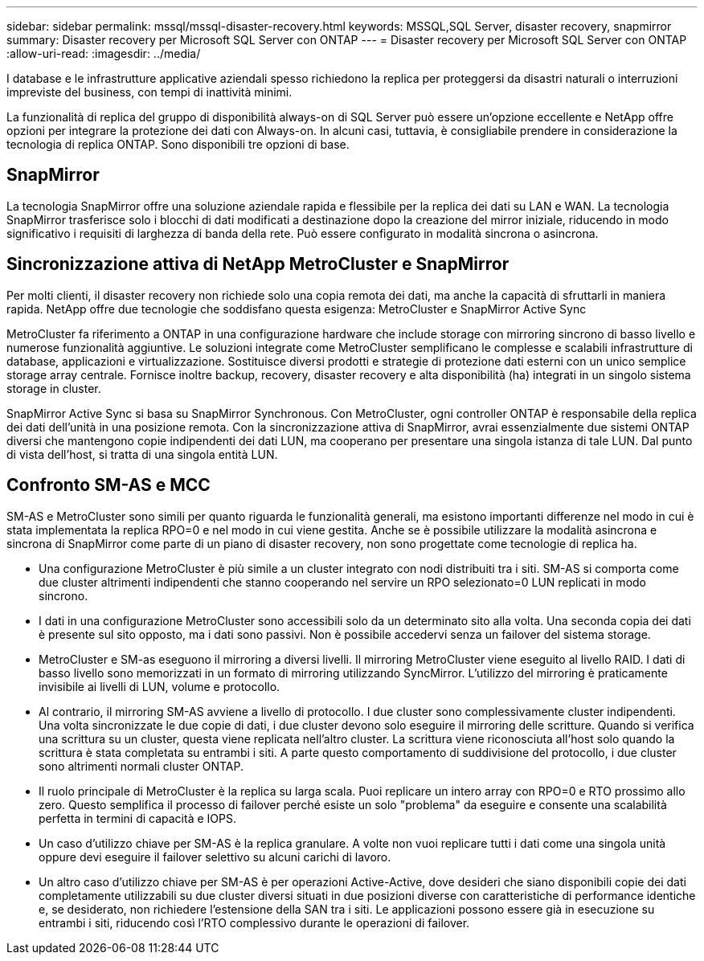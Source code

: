 ---
sidebar: sidebar 
permalink: mssql/mssql-disaster-recovery.html 
keywords: MSSQL,SQL Server, disaster recovery, snapmirror 
summary: Disaster recovery per Microsoft SQL Server con ONTAP 
---
= Disaster recovery per Microsoft SQL Server con ONTAP
:allow-uri-read: 
:imagesdir: ../media/


[role="lead"]
I database e le infrastrutture applicative aziendali spesso richiedono la replica per proteggersi da disastri naturali o interruzioni impreviste del business, con tempi di inattività minimi.

La funzionalità di replica del gruppo di disponibilità always-on di SQL Server può essere un'opzione eccellente e NetApp offre opzioni per integrare la protezione dei dati con Always-on. In alcuni casi, tuttavia, è consigliabile prendere in considerazione la tecnologia di replica ONTAP. Sono disponibili tre opzioni di base.



== SnapMirror

La tecnologia SnapMirror offre una soluzione aziendale rapida e flessibile per la replica dei dati su LAN e WAN. La tecnologia SnapMirror trasferisce solo i blocchi di dati modificati a destinazione dopo la creazione del mirror iniziale, riducendo in modo significativo i requisiti di larghezza di banda della rete. Può essere configurato in modalità sincrona o asincrona.



== Sincronizzazione attiva di NetApp MetroCluster e SnapMirror

Per molti clienti, il disaster recovery non richiede solo una copia remota dei dati, ma anche la capacità di sfruttarli in maniera rapida. NetApp offre due tecnologie che soddisfano questa esigenza: MetroCluster e SnapMirror Active Sync

MetroCluster fa riferimento a ONTAP in una configurazione hardware che include storage con mirroring sincrono di basso livello e numerose funzionalità aggiuntive. Le soluzioni integrate come MetroCluster semplificano le complesse e scalabili infrastrutture di database, applicazioni e virtualizzazione. Sostituisce diversi prodotti e strategie di protezione dati esterni con un unico semplice storage array centrale. Fornisce inoltre backup, recovery, disaster recovery e alta disponibilità (ha) integrati in un singolo sistema storage in cluster.

SnapMirror Active Sync si basa su SnapMirror Synchronous. Con MetroCluster, ogni controller ONTAP è responsabile della replica dei dati dell'unità in una posizione remota. Con la sincronizzazione attiva di SnapMirror, avrai essenzialmente due sistemi ONTAP diversi che mantengono copie indipendenti dei dati LUN, ma cooperano per presentare una singola istanza di tale LUN. Dal punto di vista dell'host, si tratta di una singola entità LUN.



== Confronto SM-AS e MCC

SM-AS e MetroCluster sono simili per quanto riguarda le funzionalità generali, ma esistono importanti differenze nel modo in cui è stata implementata la replica RPO=0 e nel modo in cui viene gestita. Anche se è possibile utilizzare la modalità asincrona e sincrona di SnapMirror come parte di un piano di disaster recovery, non sono progettate come tecnologie di replica ha.

* Una configurazione MetroCluster è più simile a un cluster integrato con nodi distribuiti tra i siti. SM-AS si comporta come due cluster altrimenti indipendenti che stanno cooperando nel servire un RPO selezionato=0 LUN replicati in modo sincrono.
* I dati in una configurazione MetroCluster sono accessibili solo da un determinato sito alla volta. Una seconda copia dei dati è presente sul sito opposto, ma i dati sono passivi. Non è possibile accedervi senza un failover del sistema storage.
* MetroCluster e SM-as eseguono il mirroring a diversi livelli. Il mirroring MetroCluster viene eseguito al livello RAID. I dati di basso livello sono memorizzati in un formato di mirroring utilizzando SyncMirror. L'utilizzo del mirroring è praticamente invisibile ai livelli di LUN, volume e protocollo.
* Al contrario, il mirroring SM-AS avviene a livello di protocollo. I due cluster sono complessivamente cluster indipendenti. Una volta sincronizzate le due copie di dati, i due cluster devono solo eseguire il mirroring delle scritture. Quando si verifica una scrittura su un cluster, questa viene replicata nell'altro cluster. La scrittura viene riconosciuta all'host solo quando la scrittura è stata completata su entrambi i siti. A parte questo comportamento di suddivisione del protocollo, i due cluster sono altrimenti normali cluster ONTAP.
* Il ruolo principale di MetroCluster è la replica su larga scala. Puoi replicare un intero array con RPO=0 e RTO prossimo allo zero. Questo semplifica il processo di failover perché esiste un solo "problema" da eseguire e consente una scalabilità perfetta in termini di capacità e IOPS.
* Un caso d'utilizzo chiave per SM-AS è la replica granulare. A volte non vuoi replicare tutti i dati come una singola unità oppure devi eseguire il failover selettivo su alcuni carichi di lavoro.
* Un altro caso d'utilizzo chiave per SM-AS è per operazioni Active-Active, dove desideri che siano disponibili copie dei dati completamente utilizzabili su due cluster diversi situati in due posizioni diverse con caratteristiche di performance identiche e, se desiderato, non richiedere l'estensione della SAN tra i siti. Le applicazioni possono essere già in esecuzione su entrambi i siti, riducendo così l'RTO complessivo durante le operazioni di failover.

